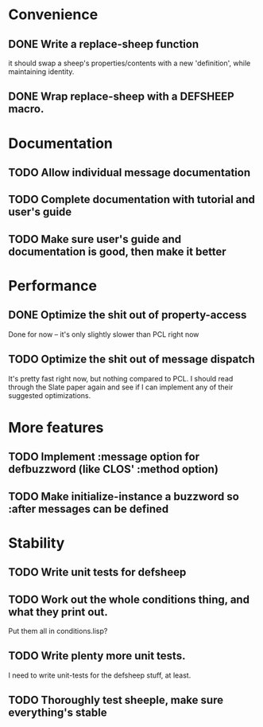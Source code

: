 * Convenience
** DONE Write a replace-sheep function
  it should swap a sheep's properties/contents with a new 'definition',
  while maintaining identity.
** DONE Wrap replace-sheep with a DEFSHEEP macro.
* Documentation
** TODO Allow individual message documentation
** TODO Complete documentation with tutorial and user's guide
** TODO Make sure user's guide and documentation is good, then make it better

* Performance
** DONE Optimize the shit out of property-access
  Done for now -- it's only slightly slower than PCL right now
** TODO Optimize the shit out of message dispatch
   It's pretty fast right now, but nothing compared to PCL.
   I should read through the Slate paper again and see if I can implement any of their
   suggested optimizations.
  
* More features
** TODO Implement :message option for defbuzzword (like CLOS' :method option)

** TODO Make initialize-instance a buzzword so :after messages can be defined
* Stability
** TODO Write unit tests for defsheep



** TODO Work out the whole conditions thing, and what they print out. 
   Put them all in conditions.lisp?
** TODO Write plenty more unit tests.
   I need to write unit-tests for the defsheep stuff, at least.
** TODO Thoroughly test sheeple, make sure everything's stable







